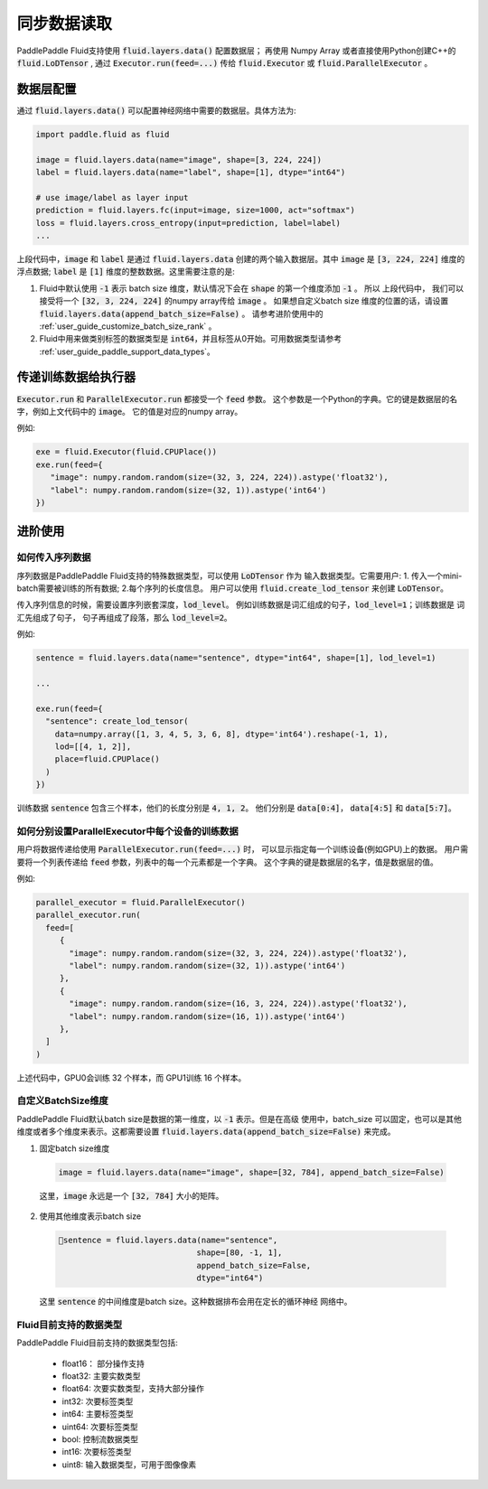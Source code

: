 .. _user_guide_use_numpy_array_as_train_data:

##############
同步数据读取
##############

PaddlePaddle Fluid支持使用 :code:`fluid.layers.data()` 配置数据层；
再使用 Numpy Array 或者直接使用Python创建C++的
:code:`fluid.LoDTensor` , 通过 :code:`Executor.run(feed=...)` 传给
:code:`fluid.Executor` 或 :code:`fluid.ParallelExecutor` 。

数据层配置
##########

通过 :code:`fluid.layers.data()` 可以配置神经网络中需要的数据层。具体方法为:

.. code-block:: python

   import paddle.fluid as fluid

   image = fluid.layers.data(name="image", shape=[3, 224, 224])
   label = fluid.layers.data(name="label", shape=[1], dtype="int64")

   # use image/label as layer input
   prediction = fluid.layers.fc(input=image, size=1000, act="softmax")
   loss = fluid.layers.cross_entropy(input=prediction, label=label)
   ...

上段代码中，:code:`image` 和 :code:`label` 是通过 :code:`fluid.layers.data`
创建的两个输入数据层。其中 :code:`image` 是 :code:`[3, 224, 224]` 维度的浮点数据;
:code:`label` 是 :code:`[1]` 维度的整数数据。这里需要注意的是:

1. Fluid中默认使用 :code:`-1` 表示 batch size 维度，默认情况下会在 :code:`shape`
   的第一个维度添加 :code:`-1` 。 所以 上段代码中， 我们可以接受将一个
   :code:`[32, 3, 224, 224]` 的numpy array传给 :code:`image` 。 如果想自定义batch size
   维度的位置的话，请设置 :code:`fluid.layers.data(append_batch_size=False)` 。
   请参考进阶使用中的 :ref:`user_guide_customize_batch_size_rank` 。


2. Fluid中用来做类别标签的数据类型是 :code:`int64`，并且标签从0开始。可用数据类型请参考 :ref:`user_guide_paddle_support_data_types`。

.. _user_guide_feed_data_to_executor:

传递训练数据给执行器
####################

:code:`Executor.run` 和 :code:`ParallelExecutor.run` 都接受一个 :code:`feed` 参数。
这个参数是一个Python的字典。它的键是数据层的名字，例如上文代码中的 :code:`image`。
它的值是对应的numpy array。

例如:

.. code-block:: python

   exe = fluid.Executor(fluid.CPUPlace())
   exe.run(feed={
      "image": numpy.random.random(size=(32, 3, 224, 224)).astype('float32'),
      "label": numpy.random.random(size=(32, 1)).astype('int64')
   })

进阶使用
########

如何传入序列数据
----------------

序列数据是PaddlePaddle Fluid支持的特殊数据类型，可以使用 :code:`LoDTensor` 作为
输入数据类型。它需要用户: 1. 传入一个mini-batch需要被训练的所有数据;
2.每个序列的长度信息。
用户可以使用 :code:`fluid.create_lod_tensor` 来创建 :code:`LoDTensor`。

传入序列信息的时候，需要设置序列嵌套深度，:code:`lod_level`。
例如训练数据是词汇组成的句子，:code:`lod_level=1`；训练数据是 词汇先组成了句子，
句子再组成了段落，那么 :code:`lod_level=2`。

例如:

.. code-block:: python

   sentence = fluid.layers.data(name="sentence", dtype="int64", shape=[1], lod_level=1)

   ...

   exe.run(feed={
     "sentence": create_lod_tensor(
       data=numpy.array([1, 3, 4, 5, 3, 6, 8], dtype='int64').reshape(-1, 1),
       lod=[[4, 1, 2]],
       place=fluid.CPUPlace()
     )
   })

训练数据 :code:`sentence` 包含三个样本，他们的长度分别是 :code:`4, 1, 2`。
他们分别是 :code:`data[0:4]`， :code:`data[4:5]` 和 :code:`data[5:7]`。

如何分别设置ParallelExecutor中每个设备的训练数据
------------------------------------------------

用户将数据传递给使用 :code:`ParallelExecutor.run(feed=...)` 时，
可以显示指定每一个训练设备(例如GPU)上的数据。
用户需要将一个列表传递给 :code:`feed` 参数，列表中的每一个元素都是一个字典。
这个字典的键是数据层的名字，值是数据层的值。

例如:

.. code-block:: python

   parallel_executor = fluid.ParallelExecutor()
   parallel_executor.run(
     feed=[
        {
          "image": numpy.random.random(size=(32, 3, 224, 224)).astype('float32'),
          "label": numpy.random.random(size=(32, 1)).astype('int64')
        },
        {
          "image": numpy.random.random(size=(16, 3, 224, 224)).astype('float32'),
          "label": numpy.random.random(size=(16, 1)).astype('int64')
        },
     ]
   )

上述代码中，GPU0会训练 32 个样本，而 GPU1训练 16 个样本。


.. _user_guide_customize_batch_size_rank:

自定义BatchSize维度
-------------------

PaddlePaddle Fluid默认batch size是数据的第一维度，以 :code:`-1` 表示。但是在高级
使用中，batch_size 可以固定，也可以是其他维度或者多个维度来表示。这都需要设置
:code:`fluid.layers.data(append_batch_size=False)` 来完成。

1. 固定batch size维度

  .. code-block:: python

     image = fluid.layers.data(name="image", shape=[32, 784], append_batch_size=False)

  这里，:code:`image` 永远是一个 :code:`[32, 784]` 大小的矩阵。

2. 使用其他维度表示batch size

  .. code-block:: python

     sentence = fluid.layers.data(name="sentence",
                                  shape=[80, -1, 1],
                                  append_batch_size=False,
                                  dtype="int64")

  这里 :code:`sentence` 的中间维度是batch size。这种数据排布会用在定长的循环神经
  网络中。


.. _user_guide_paddle_support_data_types:

Fluid目前支持的数据类型
-----------------------

PaddlePaddle Fluid目前支持的数据类型包括:

   * float16： 部分操作支持
   * float32:  主要实数类型
   * float64:  次要实数类型，支持大部分操作
   * int32:  次要标签类型
   * int64: 主要标签类型
   * uint64: 次要标签类型
   * bool: 控制流数据类型
   * int16: 次要标签类型
   * uint8: 输入数据类型，可用于图像像素
